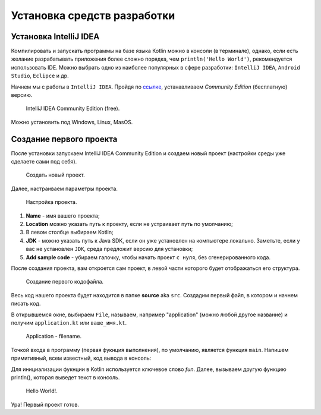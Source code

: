 Установка средств разработки
===================================


Установка IntelliJ IDEA
---------------------

Компилировать и запускать программы на базе языка Kotlin можно в консоли (в терминале), однако, если есть желание разрабатывать  
приложения более сложно порядка, чем ``println('Hello World')``, рекомендуется использовать IDE. Можно выбрать одно из 
наиболее популярных в сфере разработки:  ``IntelliJ IDEA``, ``Android Studio``, ``Eclipce`` и др.

Начнем мы с работы в ``IntelliJ IDEA``. Пройдя по ссылке_, устанавливаем *Community Edition* (бесплатную) версию.

.. _ссылке: https://www.jetbrains.com/idea/download/


.. figure:: ../_static/images/kotlin/00_intellij_idea_install.png
    :name: Canti_15
    :width: 50%

    IntelliJ IDEA Community Edition (free).

Можно установить под Windows, Linux, MasOS.


Создание первого проекта
---------------------

После установки запускаем IntelliJ IDEA Community Edition и создаем новый проект (настройки среды уже сделаете сами под себя).

.. figure:: ../_static/images/kotlin/00_new_project.png
    :name: Canti_15
    :width: 50%

    Создать новый проект.

Далее, настраиваем параметры проекта. 


.. figure:: ../_static/images/kotlin/00_new_project_initialization.png
    :name: Canti_15
    :width: 50%

    Настройка проекта.

#. **Name** - имя вашего проекта;
#. **Location** можно указать путь к проекту, если не устраивает путь по умолчанию;
#. В левом столбце выбираем Kotlin;
#. **JDK**  - можно указать путь к Java SDK, если он уже установлен на компьютере локально.  Заметьте, если у вас не установлен ``JDK``, среда предложит версию для установки;
#. **Add sample code** - убираем галочку, чтобы начать проект ``с нуля``, без сгенерированного кода.

После создания проекта, вам откроется сам проект, в левой части которого будет отображаться его структура.

.. figure:: ../_static/images/kotlin/00_new_project_first_file.png
    :name: Canti_15
    :width: 30%

    Создание первого кодофайла.

Весь код нашего проекта будет находится в папке **source** aka ``src``. Создадим первый файл, в котором и начнем писать код.

В открывшемся окне, выбираем ``File``, называем, например "application" (можно любой другое название) и получим ``application.kt`` или ``ваше_имя.kt``.

.. figure:: ../_static/images/kotlin/00_new_project_first_file_name.png
    :name: Canti_15
    :width: 30%

    Application - filename.


Точкой входа в программу (первая фукнция выполнения), по умолчанию, является функция ``main``. Напишем примитивный, всем известный, код вывода в консоль:

.. code-block:: Kotlin
    :linenos:

    fun main(){
        println("Hello World!")
    } 

Для инициализации фукнции в Kotlin используется ключевое слово `fun`. Далее, вызываем другую функцию println(), которая выведет текст в консоль.

.. figure:: ../_static/images/kotlin/00_new_project_hello_world.png
    :name: Canti_15
    :width: 90%

    Hello World!.

Ура! Первый проект готов. 
